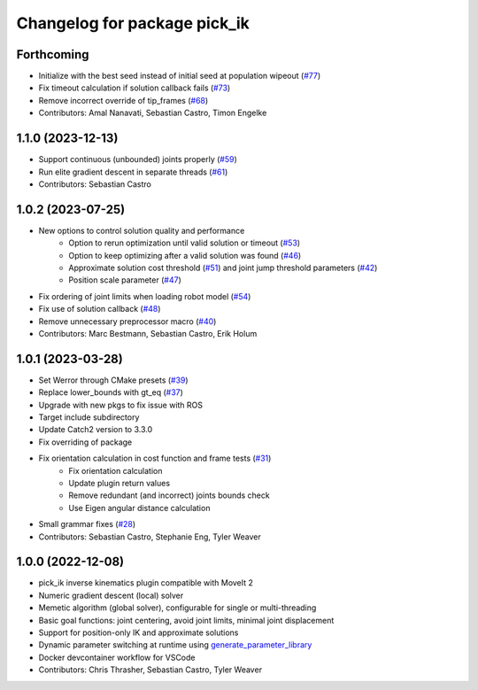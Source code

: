 ^^^^^^^^^^^^^^^^^^^^^^^^^^^^^
Changelog for package pick_ik
^^^^^^^^^^^^^^^^^^^^^^^^^^^^^

Forthcoming
-----------
* Initialize with the best seed instead of initial seed at population wipeout (`#77 <https://github.com/PickNikRobotics/pick_ik/issues/77>`_)
* Fix timeout calculation if solution callback fails (`#73 <https://github.com/PickNikRobotics/pick_ik/issues/73>`_)
* Remove incorrect override of tip_frames (`#68 <https://github.com/PickNikRobotics/pick_ik/issues/68>`_)
* Contributors: Amal Nanavati, Sebastian Castro, Timon Engelke

1.1.0 (2023-12-13)
------------------
* Support continuous (unbounded) joints properly (`#59 <https://github.com/PickNikRobotics/pick_ik/pull/59>`_)
* Run elite gradient descent in separate threads (`#61 <https://github.com/PickNikRobotics/pick_ik/pull/61>`_)
* Contributors: Sebastian Castro

1.0.2 (2023-07-25)
------------------
* New options to control solution quality and performance
   * Option to rerun optimization until valid solution or timeout (`#53 <https://github.com/PickNikRobotics/pick_ik/pull/53>`_)
   * Option to keep optimizing after a valid solution was found (`#46 <https://github.com/PickNikRobotics/pick_ik/pull/46>`_)
   * Approximate solution cost threshold (`#51 <https://github.com/PickNikRobotics/pick_ik/pull/51>`_) and joint jump threshold parameters (`#42 <https://github.com/PickNikRobotics/pick_ik/pull/42>`_)
   * Position scale parameter (`#47 <https://github.com/PickNikRobotics/pick_ik/pull/47>`_)
* Fix ordering of joint limits when loading robot model (`#54 <https://github.com/PickNikRobotics/pick_ik/pull/54>`_)
* Fix use of solution callback (`#48 <https://github.com/PickNikRobotics/pick_ik/pull/48>`_)
* Remove unnecessary preprocessor macro (`#40 <https://github.com/PickNikRobotics/pick_ik/pull/40>`_)
* Contributors: Marc Bestmann, Sebastian Castro, Erik Holum

1.0.1 (2023-03-28)
------------------
* Set Werror through CMake presets (`#39 <https://github.com/PickNikRobotics/pick_ik/issues/39>`_)
* Replace lower_bounds with gt_eq (`#37 <https://github.com/PickNikRobotics/pick_ik/issues/37>`_)
* Upgrade with new pkgs to fix issue with ROS
* Target include subdirectory
* Update Catch2 version to 3.3.0
* Fix overriding of package
* Fix orientation calculation in cost function and frame tests (`#31 <https://github.com/PickNikRobotics/pick_ik/issues/31>`_)
   * Fix orientation calculation
   * Update plugin return values
   * Remove redundant (and incorrect) joints bounds check
   * Use Eigen angular distance calculation
* Small grammar fixes (`#28 <https://github.com/PickNikRobotics/pick_ik/issues/28>`_)
* Contributors: Sebastian Castro, Stephanie Eng, Tyler Weaver

1.0.0 (2022-12-08)
------------------
* pick_ik inverse kinematics plugin compatible with MoveIt 2
* Numeric gradient descent (local) solver
* Memetic algorithm (global solver), configurable for single or multi-threading
* Basic goal functions: joint centering, avoid joint limits, minimal joint displacement
* Support for position-only IK and approximate solutions
* Dynamic parameter switching at runtime using `generate_parameter_library <https://github.com/PickNikRobotics/generate_parameter_library>`_
* Docker devcontainer workflow for VSCode
* Contributors: Chris Thrasher, Sebastian Castro, Tyler Weaver
